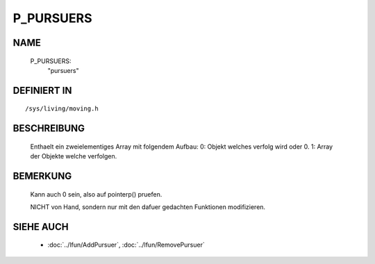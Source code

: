 P_PURSUERS
==========

NAME
----

  P_PURSUERS:
    "pursuers"                    

DEFINIERT IN
------------
::

  /sys/living/moving.h

BESCHREIBUNG
------------

  Enthaelt ein zweielementiges Array mit folgendem Aufbau:
  0: Objekt welches verfolg wird oder 0.
  1: Array der Objekte welche verfolgen.

BEMERKUNG
---------

  Kann auch 0 sein, also auf pointerp() pruefen.
  
  NICHT von Hand, sondern nur mit den dafuer gedachten Funktionen 
  modifizieren.

SIEHE AUCH
----------

  - :doc:`../lfun/AddPursuer`, :doc:`../lfun/RemovePursuer`
